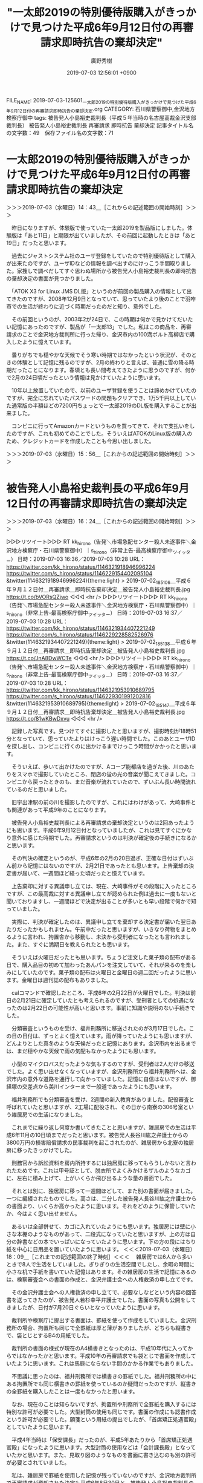 #+TITLE: "一太郎2019の特別優待版購入がきっかけで見つけた平成6年9月12日付の再審請求即時抗告の棄却決定"
#+AUTHOR: 廣野秀樹
#+EMAIL:  hirono2013k@gmail.com
#+DATE: 2019-07-03 12:56:01 +0900
FILE_NAME: 2019-07-03-125601_一太郎2019の特別優待版購入がきっかけで見つけた平成6年9月12日付の再審請求即時抗告の棄却決定.org
CATEGORY: 石川県警察御中,金沢地方検察庁御中
tags: 被告発人小島裕史裁判長（平成５年当時の名古屋高裁金沢支部裁判長）  被告発人小島裕史裁判長 再審請求 即時抗告 棄却決定
記事タイトル名の文字数：49　保存ファイル名の文字数：71

* 一太郎2019の特別優待版購入がきっかけで見つけた平成6年9月12日付の再審請求即時抗告の棄却決定
  :LOGBOOK:
  CLOCK: [2019-07-03 水 14:43]--[2019-07-03 水 15:56] =>  1:13
  :END:

＞＞＞2019-07-03（水曜日）14：43＿［これからの記述範囲の開始時刻］＞＞＞

　昨日になりますが、体験版で使っていた一太郎2019を製品版にしました。体験版は「あと11日」と期限が出ていましたが、その前回に起動したときは「あと19日」だったと思います。

　過去にジャストシステム社のユーザ登録をしていたので特別優待版として購入が出来たのですが、ユーザIDなどの情報を調べ出すのにけっこう手間取りました。家捜しで調べだしてすぐ思わぬ場所から被告発人小島裕史裁判長の即時抗告の棄却決定の書面が見つかりました。

　「ATOK X3 for Linux JMS DL版」というのが前回の製品購入の情報として出てきたのですが、2008年12月9日となっていて、思っていたより後のことで羽咋市での生活が終わりに近づく時期だったのだと知り、意外でした。

　その前回というのが、2003年2が24日で、この時期は何かで見かけてだいたい記憶にあったのですが、製品が「一太郎13」でした。私はこの商品を、再審請求のことで金沢地方裁判所に行った帰り、金沢市内の100満ボルト高柳店で購入したように憶えています。

　曇りがちでも穏やかな天候でそう寒い時期ではなかったという状況が、そのときの体験として記憶に残るのですが、2月の終わりと言えば、普通に雪の降る時期だったことになります。春頃とも長い間考えてきたように思うのですが、何かで2月の24日頃だったという情報は見かけていたように思います。

　10年以上放置していたので、以前のユーザ登録を使うことは諦めかけていたのですが、完全に忘れていたパスワードの問題もクリアでき、1万5千円以上していた通常版の半額ほどの7200円ちょっとで一太郎2019のDL版を購入することが出来ました。

　コンビニに行ってAmazonカードというものを買ってきて、それで支払いをしたのですが、これも初めてのことでした。そういえばATOKのLinux版の購入のため、クレジットカードを作成したことも今思い出しました。

＞＞＞2019-07-03（水曜日）15：56＿［これからの記述範囲の開始時刻］＞＞＞

* 被告発人小島裕史裁判長の平成6年9月12日付の再審請求即時抗告の棄却決定
  :LOGBOOK:
  CLOCK: [2019-07-03 水 18:09]--[2019-07-03 水 18:09] =>  0:00
  CLOCK: [2019-07-03 水 16:24]--[2019-07-03 水 18:07] =>  1:43
  :END:

＞＞＞2019-07-03（水曜日）16：24＿［これからの記述範囲の開始時刻］＞＞＞

▷▷▷リツイート▷▷▷
RT kk_hirono（告発＼市場急配センター殺人未遂事件＼金沢地方検察庁・石川県警察御中）｜s_hirono（非常上告-最高検察庁御中_ツイッター） 日時：2019-07-03 16:36／2019-07-03 10:28 URL： https://twitter.com/kk_hirono/status/1146321918946996224 https://twitter.com/s_hirono/status/1146229154402095104
&twitter(1146321918946996224){theme:light}
> 2019-07-02_185106＿平成６年９月１２日付＿再審請求＿即時抗告棄却決定＿被告発人小島裕史裁判長.jpg https://t.co/bVORsQZjwo
◁◁◁
<hr />
▷▷▷リツイート▷▷▷
RT kk_hirono（告発＼市場急配センター殺人未遂事件＼金沢地方検察庁・石川県警察御中）｜s_hirono（非常上告-最高検察庁御中_ツイッター） 日時：2019-07-03 16:37／2019-07-03 10:28 URL： https://twitter.com/kk_hirono/status/1146321934407221249 https://twitter.com/s_hirono/status/1146229228582526976
&twitter(1146321934407221249){theme:light}
> 2019-07-02_185138＿平成６年９月１２日付＿再審請求＿即時抗告棄却決定＿被告発人小島裕史裁判長.jpg https://t.co/JnA8DwWCTe
◁◁◁
<hr />
▷▷▷リツイート▷▷▷
RT kk_hirono（告発＼市場急配センター殺人未遂事件＼金沢地方検察庁・石川県警察御中）｜s_hirono（非常上告-最高検察庁御中_ツイッター） 日時：2019-07-03 16:37／2019-07-03 10:28 URL： https://twitter.com/kk_hirono/status/1146321953910689795 https://twitter.com/s_hirono/status/1146229301991202816
&twitter(1146321953910689795){theme:light}
> 2019-07-02_185147＿平成６年９月１２日付＿再審請求＿即時抗告棄却決定＿被告発人小島裕史裁判長.jpg https://t.co/81wKBwDxvu
◁◁◁
<hr />

　記録した写真です。見つけてすぐに撮影したと思いますが、撮影時刻が18時51分となっていて、思っていたよりはけっこう遅い時間でした。このあとユーザIDを探し出し、コンビニに行くのに出かけるまでけっこう時間がかかったと思います。

　そういえば、歩いて出かけたのですが、Aコープ能都店を過ぎた後、川のあたりをスマホで撮影していたところ、閉店の蛍の光の音楽が聞こえてきました。コンビニから戻ったときのも、まだ音楽が流れていたので、ずいぶん長い時間流れているのだと思いました。

　旧宇出津駅の前の川を撮影したのですが、これにはわけがあって、大崎事件とも関連があって平成9年のことになります。

　被告発人小島裕史裁判長による再審請求の棄却決定というのは2回あったようにも思います。平成6年9月12日付となっていましたが、これは見てすぐにかなり意外に感じた時期でした。再審請求というのは判決が確定後の手続きになるかと思います。

　その判決の確定というのが、平成6年の2月の20日過ぎ、正確な日付はずいぶん前から記憶にはないのですが、2月21日であったとも思います。上告棄却の決定書が届いて、一週間ほど経った頃だったと憶えています。

　上告棄却に対する異議申し立ては、現在、大崎事件がその段階に入ったところですが、この最高裁に対する異議申し立てが認められた例は過去に一度もないと聞いておりますし、一週間ほどで決定が出ることが多いとも早い段階で何かで知っていました。

　実際に、判決が確定したのは、異議申し立てを棄却する決定書が届いた翌日あたりだったかもしれません。午前中だったと思いますが、いきなり荷物をまとめるように言われ、拘置舎から移動し、未決から受刑者になったとも言われました。また、すぐに満期日を教えられたとも思います。

　そういえば火曜日だったとも思います。ちょうど注文した菓子類の配布がある日で、購入品目の初めて加わったあんパンを注文していて、それが来るのを楽しみにしていたのです。菓子類の配布は火曜日と金曜日の週二回だったように思います。金曜日は週刊誌の配布もありました。

　calコマンドで確認したところ、平成6年の2月22日が火曜日でした。判決は前日の2月21日に確定していたとも考えられるのですが、受刑者としての処遇になったのは2月22日の可能性が高いと思います。事前に知識や説明のない手続きでした。

　分類審査というものを受け、福井刑務所に移送されたのが3月17日でした。この日の日付は、ずっとよく憶えています。雨が降っていたようにも思いますが、どんよりとした真冬のような天候だったと記憶にあります。金沢市内を出るまでは、まだ穏やかな天候で雨の気配もなかったようにも思います。

　小型のマイクロバスだったような気もするのですが、受刑者は2人だけの移送でした。よく思い出せなくなっていますが、金沢刑務所から福井刑務所へは、金沢市内の意外な道路を通行して向かっていました。記憶に自信はないですが、御経塚の交差点から美川インターまで一般道であったようにも思います。

　福井刑務所でも分類審査を受け、2週間の新入教育がありました。配役審査と呼ばれていたと思いますが、2工場に配役され、その日から南寮の306号室という雑居房での生活になりました。

　これまでに繰り返し何度か書いてきたことと思いますが、雑居房での生活は平成6年11月の10日頃までだったと思います。被告発人長谷川紘之弁護士からの3800万円の損害賠償請求の民事裁判を起こされたのが、雑居房から北寮の独居房に移ったきっかけでした。

　刑務官から訴訟資料を房内所持するには独居房に移ってもらうしかないと言われたためです。これは甲号証として、脱衣所でよくみかけるザルのようなカゴに、左右に積み上げて、上がいくらか飛び出るような量の書面でした。

　それとは別に、独居房に移って一週間ほどして、また別の書面が届きました。一つに編綴されたものでした。高さは、二分した被告発人長谷川紘之弁護士からの書面より、いくらか高かったように思います。それをどのように保管していたか、今はよく思い出せません。

　あるいは全部併せて、カゴに入れていたようにも思います。独居房には壁に小さな本棚のようなものがあって、二段式になっていたと思いますが、上の方は自分の辞書などの本でいっぱいになっていたように思います。下の方の段にはちり紙を中心に日用品を置いていたように思います。
＜＜＜2019-07-03（水曜日）18：09＿［これまでの記述範囲の終了時刻］＜＜＜
　雑居房では6人から多いときで8人で生活をしていました。ぎりぎりの生活空間でしたし、余暇の時間に小さな机で手紙を書いていた記憶はあります。その雑居房の生活で記憶にあるのは、検察審査会への書面の作成と、金沢弁護士会への人権救済の申し立てです。

　その金沢弁護士会への人権救済の申し立てで、必要なしなどという内容の回答書を送ってきたのが、被告発人若杉幸平弁護士でした。書面の写真も公開をしてきましたが、日付が7月20日ぐらいとなっていたように思います。

　裁判所や検察庁に提出する書面は、罫紙を使って作成をしていました。金沢刑務所の場合、拘置所も同じで全罫紙は厚と薄がありましたが、どちらも縦書きで、袋とじとするB4の用紙でした。

　裁判所の書面の様式が現在のA4横書きとなったのは、平成10年代に入ってからではなかったかと思います。平成10年の再審請求でも袋とじで書面を作成していたように思います。これは馬鹿にならない手間のかかる作業でもありました。

　不思議に思ったのは、福井刑務所では横書きの罫紙でした。福井刑務所の中にある拘置所でも同じ横書きの罫紙を使っているのか疑問だったのですが、縦書きの全罫紙を購入したことは一度もなかったと思います。

　なお、現在のことは知らないですが、拘置所や刑務所で全罫紙を購入するには特別な許可が必要でした。大型封筒の使用も同じです。書面の作成にも認書作成という許可が必要でした。願箋という用紙の提出でしたが、「首席矯正処遇官殿」としていたように思います。

　平成4年当時は「保安課長」だったのが、平成5年あたりから「首席矯正処遇官殿」になったように思います。大型封筒の使用などは「会計課長殿」となっていたかと思います。また、見取り図のようなものを書面に書き込むのも別の許可が必要とされていました。

　私は、雑居房で罫紙を使用した記憶が残っていないのですが、金沢地方裁判所で再審請求が棄却された決定も平成6年8月30日と、被告発人小島裕史裁判長の即時抗告の棄却決定の書面に記載がありました。

　最高裁の特別抗告を別にして、再審請求はすべて3人の裁判官による合議制となっていたと思います。平成6年8月30日という再審請求の棄却決定ですが、裁判官の名前が記憶にないですし、三宅俊一郎裁判長に再審請求の決定を受けたという記憶は現在ありません。

　もっとも刑事裁判である再審請求の陪席裁判官の一人として名前を見ていた古川龍一裁判官が、被告発人長谷川紘之弁護士が起こした民事裁判の担当裁判官となっていたのは、かなり不思議に思っていました。民事は単独の裁判官ですし、民事裁判で合議制というのもあまり見かけないように思います。

　民事裁判で担当の裁判官が途中交代したということはまずなかったと思います。最初から古川龍一裁判官が担当だったはずですが、私がその前に刑事裁判の再審請求で名前を知っていたとなると、記憶のつじつまはあいます。

＞＞＞2019-07-03（水曜日）18：09＿［これからの記述範囲の開始時刻］＞＞＞
